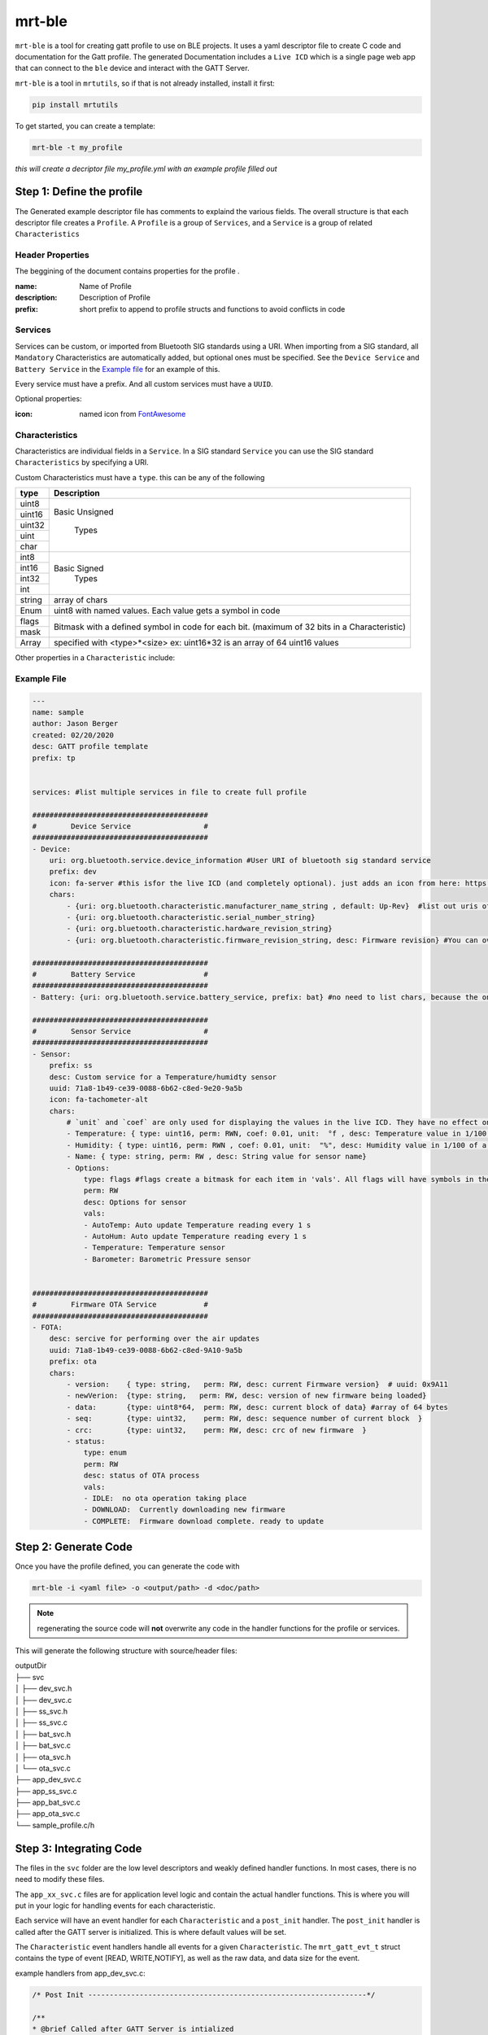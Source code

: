 mrt-ble 
=======

``mrt-ble`` is a tool for creating gatt profile to use on BLE projects. It uses a yaml descriptor file to create C code and documentation for the Gatt profile. The generated Documentation includes a ``Live ICD`` which is a single page web app that can connect to the ``ble`` device and interact with the GATT Server. 

``mrt-ble`` is a tool in ``mrtutils``, so if that is not already installed, install it first: 

.. code-block:: bash 

    pip install mrtutils 


To get started, you can create a template: 

.. code-block:: bash 

    mrt-ble -t my_profile

`this will create a decriptor file my_profile.yml with an example profile filled out` 


Step 1: Define the profile
--------------------------

The Generated example descriptor file has comments to explaind the various fields. The overall structure is that each descriptor file creates a ``Profile``. A ``Profile`` is a group of ``Services``, and a ``Service`` is a group of related ``Characteristics``

Header Properties 
~~~~~~~~~~~~~~~~~

The beggining of the document contains properties for the profile . 

:name:          Name of Profile 
:description:   Description of Profile 
:prefix:        short prefix to append to profile structs and functions to avoid conflicts in code 

Services 
~~~~~~~~

Services can be custom, or imported from Bluetooth SIG standards using a URI. When importing from a SIG standard, all ``Mandatory`` Characteristics are automatically added, but optional ones must be specified. See the ``Device Service`` and ``Battery Service`` in the `Example file`_ for an example of this. 

Every service must have a prefix. And all custom services must have a ``UUID``. 

Optional properties:

:icon: named icon from `FontAwesome <https://fontawesome.com/icons?d=gallery&m=free>`_

Characteristics
~~~~~~~~~~~~~~~

Characteristics are individual fields in a ``Service``. In a SIG standard ``Service`` you can use the SIG standard ``Characteristics`` by specifying a URI.

Custom Characteristics must have a ``type``. this can be any of the following

+----------+----------------------------+
| type     | Description                |
+==========+============================+
| uint8    |                            |
+----------+                            |
| uint16   |  Basic Unsigned            |
+----------+                            |
| uint32   |       Types                |
+----------+                            |
| uint     |                            |
+----------+                            |
| char     |                            |
+----------+----------------------------+
| int8     |                            |
+----------+                            |
| int16    |   Basic Signed             |
+----------+       Types                |
| int32    |                            |
+----------+                            |
| int      |                            |
+----------+----------------------------+
| string   | array of chars             |
+----------+----------------------------+
| Enum     | uint8 with named values.   |
|          | Each value gets a symbol   | 
|          | in code                    |
+----------+----------------------------+
| flags    | Bitmask with a defined     |
+----------+ symbol in code for         | 
| mask     | each bit. (maximum         | 
|          | of 32 bits in a            |
|          | Characteristic)            |
+----------+----------------------------+
| Array    | specified with             |
|          | <type>*<size>              |
|          | ex: uint16*32 is an array  |
|          | of 64 uint16 values        |
+----------+----------------------------+


Other properties in a ``Characteristic`` include:


Example File 
~~~~~~~~~~~~

.. code-block:: yaml

    ---
    name: sample
    author: Jason Berger
    created: 02/20/2020
    desc: GATT profile template
    prefix: tp


    services: #list multiple services in file to create full profile

    #########################################
    #        Device Service                 #
    #########################################
    - Device:
        uri: org.bluetooth.service.device_information #User URI of bluetooth sig standard service
        prefix: dev
        icon: fa-server #this isfor the live ICD (and completely optional). just adds an icon from here: https://fontawesome.com/icons?d=gallery&m=free
        chars:
            - {uri: org.bluetooth.characteristic.manufacturer_name_string , default: Up-Rev}  #list out uris of 'optional' desired chars
            - {uri: org.bluetooth.characteristic.serial_number_string}
            - {uri: org.bluetooth.characteristic.hardware_revision_string}
            - {uri: org.bluetooth.characteristic.firmware_revision_string, desc: Firmware revision} #You can override defaults from Bluetooth SIG (name,desc, perm, etc..)
    
    #########################################
    #        Battery Service                #
    #########################################
    - Battery: {uri: org.bluetooth.service.battery_service, prefix: bat} #no need to list chars, because the only one is Mandatory

    #########################################
    #        Sensor Service                 #
    #########################################
    - Sensor: 
        prefix: ss
        desc: Custom service for a Temperature/humidty sensor
        uuid: 71a8-1b49-ce39-0088-6b62-c8ed-9e20-9a5b 
        icon: fa-tachometer-alt
        chars: 
            # `unit` and `coef` are only used for displaying the values in the live ICD. They have no effect on the generated code 
            - Temperature: { type: uint16, perm: RWN, coef: 0.01, unit:  °f , desc: Temperature value in 1/100 of a degree farenheit} # uuid: 0x9e21 if uuid is blank/auto for first char in service. it will increment from service 16bit
            - Humidity: { type: uint16, perm: RWN , coef: 0.01, unit:  "%", desc: Humidity value in 1/100 of a percent} # uuid: 0x9e21 if uuid is blank/auto for first char in service. it will increment from service 16bit
            - Name: { type: string, perm: RW , desc: String value for sensor name} 
            - Options: 
                type: flags #flags create a bitmask for each item in 'vals'. All flags will have symbols in the code. The underlying data type is uint8_t, but will expand up to a uint32_t as needed
                perm: RW
                desc: Options for sensor
                vals:
                - AutoTemp: Auto update Temperature reading every 1 s
                - AutoHum: Auto update Temperature reading every 1 s
                - Temperature: Temperature sensor 
                - Barometer: Barometric Pressure sensor 

    
    #########################################
    #        Firmware OTA Service           #
    #########################################
    - FOTA:
        desc: sercive for performing over the air updates
        uuid: 71a8-1b49-ce39-0088-6b62-c8ed-9A10-9a5b
        prefix: ota
        chars:
            - version:    { type: string,   perm: RW, desc: current Firmware version}  # uuid: 0x9A11
            - newVerion:  {type: string,   perm: RW, desc: version of new firmware being loaded}    
            - data:       {type: uint8*64,  perm: RW, desc: current block of data} #array of 64 bytes
            - seq:        {type: uint32,    perm: RW, desc: sequence number of current block  }
            - crc:        {type: uint32,    perm: RW, desc: crc of new firmware  }
            - status:
                type: enum  
                perm: RW 
                desc: status of OTA process
                vals: 
                - IDLE:  no ota operation taking place
                - DOWNLOAD:  Currently downloading new firmware
                - COMPLETE:  Firmware download complete. ready to update


Step 2: Generate Code 
---------------------

Once you have the profile defined, you can generate the code with 

.. code-block:: bash 

    mrt-ble -i <yaml file> -o <output/path> -d <doc/path>

.. note:: regenerating the source code will **not** overwrite any code in the handler functions for the profile or services.

This will generate the following structure with source/header files:

| outputDir
| ├── svc 
| │   ├── dev_svc.h 
| │   ├── dev_svc.c
| │   ├── ss_svc.h 
| │   ├── ss_svc.c 
| │   ├── bat_svc.h 
| │   ├── bat_svc.c 
| │   ├── ota_svc.h 
| │   └── ota_svc.c
| ├── app_dev_svc.c      
| ├── app_ss_svc.c      
| ├── app_bat_svc.c      
| ├── app_ota_svc.c
| └── sample_profile.c/h

Step 3: Integrating Code
------------------------


The files in the ``svc`` folder are the low level descriptors and weakly defined handler functions. In most cases, there is no need to modify these files. 

The ``app_xx_svc.c`` files are for application level logic and contain the actual handler functions. This is where you will put in your logic for handling events for each characteristic. 

Each service will have an event handler for each ``Characteristic`` and a ``post_init`` handler. The ``post_init`` handler is called after the GATT server is initialized. This is where default values will be set. 

The ``Characteristic`` event handlers handle all events for a given ``Characteristic``. The ``mrt_gatt_evt_t`` struct contains the type of event [READ, WRITE,NOTIFY], as well as the raw data, and data size for the event. 

example handlers from app_dev_svc.c: 

.. code-block:: C 

    /* Post Init -----------------------------------------------------------------*/

    /**
    * @brief Called after GATT Server is intialized
    */
    void dev_svc_post_init_handler(void)
    {
        dvc_set_manufacturer_name("Up-Rev");    
        dvc_set_firmware_revision("0.1.9");
        dvc_set_serial_number("001");
    }

    /* Characteristic Event Handlers----------------------------------------------*/

    /**
    * @brief Handles GATT event on Manufacturer_Name Characteristic
    * @param event - ptr to mrt_gatt_evt_t event with data and event type
    */
    mrt_status_t dev_manufacturer_name_handler(mrt_gatt_evt_t* event)
    {
        if(event->mType == GATT_EVT_VALUE_WRITE)
        {
            char* val = ((char*) event->mData.data); /* Cast to correct data type*/
            MRT_PRINTF("Device name set to %s", val);
        }

        return MRT_STATUS_OK;
    }

.. note:: For more information on the mrt_gatt_evt_t struct, read the docs for the `gatt-server module <https://bitbucket.org/uprev/device-gatt-server/src/master/>`_



The source code and header for ``sample_profile.c`` contain the initialization funtion which will initialize all of the services. This function is called by the platform once the GATT server is up. This will vary from platform to platform so check the ``Platform`` documentation for how to implement this. But the most common method is to register the init function, before starting any bluetooth services. 

.. code-block:: C 

    MRT_GATT_REGISTER_PROFILE_INIT(sample_profile_init);

Once the function is registered, it is up to the Platform layer to call the function at the appropriate time. 



Live ICD 
--------

Once your GATT profile is running on the target device, it is useful to be able to interact with it for testing and development. When the code is generated with documentation it produces 2 files. The first is a plain text ICD for documentation, and the second is a ``Live ICD``. This is a single page web app which can connect to the device over BLE and provide a GUI for interacting with the device. 

.. image:: ../../images/live_icd.png